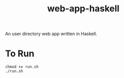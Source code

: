 #+TITLE: web-app-haskell

An user directory web app written in Haskell.

* To Run

#+BEGIN_EXAMPLE
chmod +x run.sh
./run.sh
#+END_EXAMPLE
